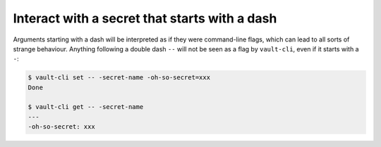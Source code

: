 Interact with a secret that starts with a dash
==============================================

Arguments starting with a dash will be interpreted as if they were command-line flags,
which can lead to all sorts of strange behaviour. Anything following a double dash
``--`` will not be seen as a flag by ``vault-cli``, even if it starts with a ``-``:

.. code:: console

   $ vault-cli set -- -secret-name -oh-so-secret=xxx
   Done

   $ vault-cli get -- -secret-name
   ---
   -oh-so-secret: xxx
